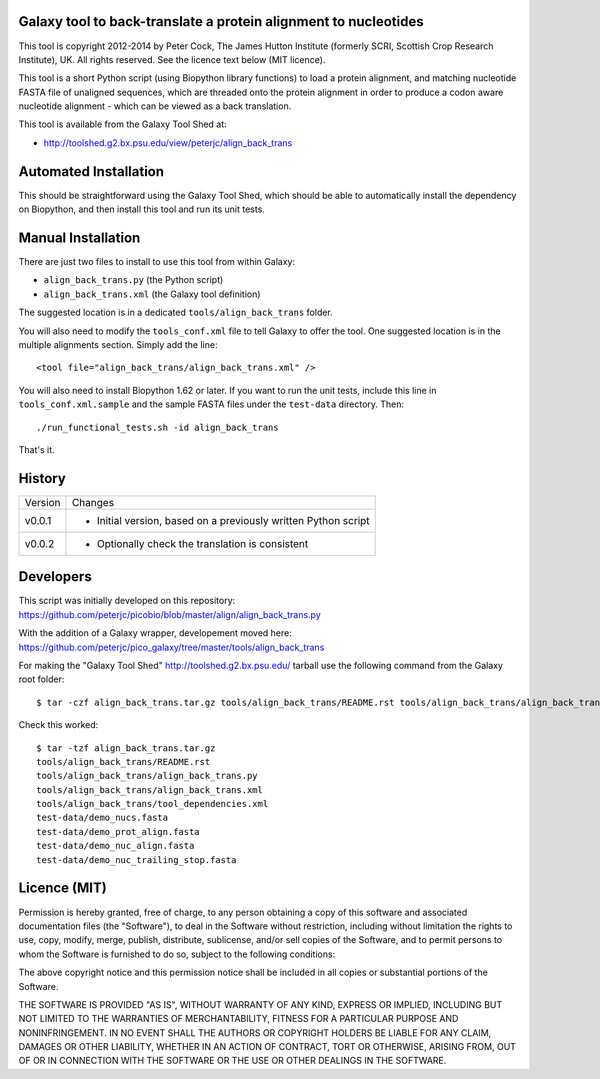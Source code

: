 Galaxy tool to back-translate a protein alignment to nucleotides
================================================================

This tool is copyright 2012-2014 by Peter Cock, The James Hutton Institute
(formerly SCRI, Scottish Crop Research Institute), UK. All rights reserved.
See the licence text below (MIT licence).

This tool is a short Python script (using Biopython library functions) to
load a protein alignment, and matching nucleotide FASTA file of unaligned
sequences, which are threaded onto the protein alignment in order to produce
a codon aware nucleotide alignment - which can be viewed as a back translation.

This tool is available from the Galaxy Tool Shed at:

* http://toolshed.g2.bx.psu.edu/view/peterjc/align_back_trans


Automated Installation
======================

This should be straightforward using the Galaxy Tool Shed, which should be
able to automatically install the dependency on Biopython, and then install
this tool and run its unit tests.


Manual Installation
===================

There are just two files to install to use this tool from within Galaxy:

* ``align_back_trans.py`` (the Python script)
* ``align_back_trans.xml`` (the Galaxy tool definition)

The suggested location is in a dedicated ``tools/align_back_trans`` folder.

You will also need to modify the ``tools_conf.xml`` file to tell Galaxy to offer
the tool. One suggested location is in the multiple alignments section. Simply
add the line::

    <tool file="align_back_trans/align_back_trans.xml" />

You will also need to install Biopython 1.62 or later. If you want to run
the unit tests, include this line in ``tools_conf.xml.sample`` and the sample
FASTA files under the ``test-data`` directory. Then::

    ./run_functional_tests.sh -id align_back_trans

That's it.


History
=======

======= ======================================================================
Version Changes
------- ----------------------------------------------------------------------
v0.0.1  - Initial version, based on a previously written Python script
v0.0.2  - Optionally check the translation is consistent
======= ======================================================================


Developers
==========

This script was initially developed on this repository:
https://github.com/peterjc/picobio/blob/master/align/align_back_trans.py

With the addition of a Galaxy wrapper, developement moved here:
https://github.com/peterjc/pico_galaxy/tree/master/tools/align_back_trans

For making the "Galaxy Tool Shed" http://toolshed.g2.bx.psu.edu/ tarball use
the following command from the Galaxy root folder::

    $ tar -czf align_back_trans.tar.gz tools/align_back_trans/README.rst tools/align_back_trans/align_back_trans.py tools/align_back_trans/align_back_trans.xml tools/align_back_trans/tool_dependencies.xml test-data/demo_nucs.fasta test-data/demo_prot_align.fasta test-data/demo_nuc_align.fasta test-data/demo_nuc_trailing_stop.fasta

Check this worked::

    $ tar -tzf align_back_trans.tar.gz
    tools/align_back_trans/README.rst
    tools/align_back_trans/align_back_trans.py
    tools/align_back_trans/align_back_trans.xml
    tools/align_back_trans/tool_dependencies.xml
    test-data/demo_nucs.fasta
    test-data/demo_prot_align.fasta
    test-data/demo_nuc_align.fasta
    test-data/demo_nuc_trailing_stop.fasta


Licence (MIT)
=============

Permission is hereby granted, free of charge, to any person obtaining a copy
of this software and associated documentation files (the "Software"), to deal
in the Software without restriction, including without limitation the rights
to use, copy, modify, merge, publish, distribute, sublicense, and/or sell
copies of the Software, and to permit persons to whom the Software is
furnished to do so, subject to the following conditions:

The above copyright notice and this permission notice shall be included in
all copies or substantial portions of the Software.

THE SOFTWARE IS PROVIDED "AS IS", WITHOUT WARRANTY OF ANY KIND, EXPRESS OR
IMPLIED, INCLUDING BUT NOT LIMITED TO THE WARRANTIES OF MERCHANTABILITY,
FITNESS FOR A PARTICULAR PURPOSE AND NONINFRINGEMENT. IN NO EVENT SHALL THE
AUTHORS OR COPYRIGHT HOLDERS BE LIABLE FOR ANY CLAIM, DAMAGES OR OTHER
LIABILITY, WHETHER IN AN ACTION OF CONTRACT, TORT OR OTHERWISE, ARISING FROM,
OUT OF OR IN CONNECTION WITH THE SOFTWARE OR THE USE OR OTHER DEALINGS IN
THE SOFTWARE.
